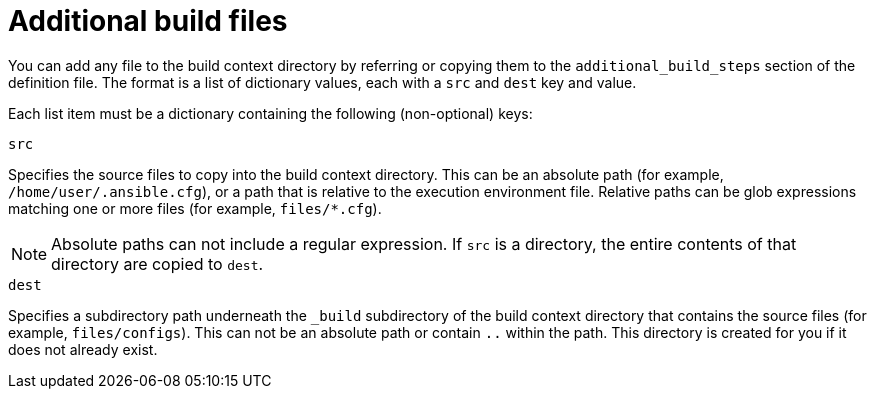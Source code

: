 [id="con-additional-build-files"]

= Additional build files

You can add any file to the build context directory by referring or copying them to the `additional_build_steps` section of the definition file. The format is a list of dictionary values, each with a `src` and `dest` key and value.

Each list item must be a dictionary containing the following (non-optional) keys:

.`src`
Specifies the source files to copy into the build context directory. This can be an absolute path (for example, `/home/user/.ansible.cfg`), or a path that is relative to the execution environment file. Relative paths can be glob expressions matching one or more files (for example,  `files/*.cfg`).
[NOTE]
====
Absolute paths can not include a regular expression. If `src` is a directory, the entire contents of that directory are copied to `dest`.
====

.`dest`
Specifies a subdirectory path underneath the `_build` subdirectory of the build context directory that contains the source files (for example, `files/configs`). This can not be an absolute path or contain `..` within the path. This directory is created for you if it does not already exist.
